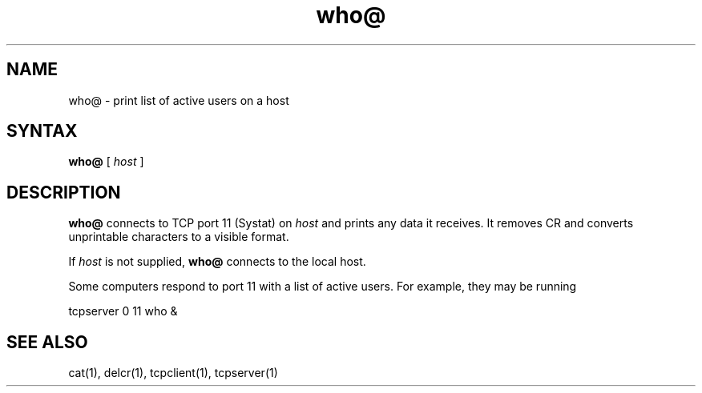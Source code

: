 .TH who@ 1
.SH NAME
who@ \- print list of active users on a host
.SH SYNTAX
.B who@
[
.I host
]
.SH DESCRIPTION
.B who@
connects to TCP port 11 (Systat) on
.I host
and prints any data it receives.
It removes CR and converts unprintable characters to a visible format.

If
.I host
is not supplied,
.B who@
connects to the local host.

Some computers respond to port 11 with a list of active users.
For example, they may be running

.EX
     tcpserver 0 11 who &
.EE
.SH "SEE ALSO"
cat(1),
delcr(1),
tcpclient(1),
tcpserver(1)
